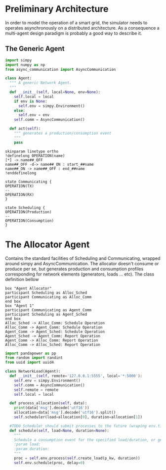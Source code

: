 #+STARTUP: INLINEIMAGES
#+TITLE Logging Development Progress on the Simulator
#+begin_src python :session SINS
#+end_src

* Preliminary Architecture
In order to model the operation of a smart grid, the simulator needs to operates asynchronously on a distributed architecture.
As a consequence a multi-agent design paradigm is probably a good way to describe it.

** The Generic Agent 

#+begin_src plantuml :file ./sim_arch.png :exports results
!definelong AGENT(name)
skinparam linetype ortho
component name {
component Scheduler as name.S
component AsyncComms as name.C
interface Consume as name.consume
interface Produce as name.produce
name.S <..> name.C : use
name.S -left-> name.consume
name.S -right-> name.produce
}
!enddefinelong
AGENT(Agent)
#+end_src

#+RESULTS:
[[file:./sim_arch.png]]

#+begin_src python :results output :session SINS
import simpy
import numpy as np
from async_communication import AsyncCommunication

class Agent:
  """ A generic Network Agent.
  """
  def __init__(self, local=None, env=None):
    self.local = local
    if env is None:
      self.env = simpy.Environment()
    else:
      self.env = env
    self.comm = AsyncCommunication()

  def act(self):
    """ generates a production/consumption event
    """
    pass
#+end_src

#+RESULTS:
: Python 3.7.0 (default, Jun 28 2018, 13:15:42) 
: [GCC 7.2.0] :: Anaconda, Inc. on linux
: Type "help", "copyright", "credits" or "license" for more information.
: python.el: native completion setup loaded

#+begin_src plantuml :file ./sim_states.png :export results
skinparam linetype ortho
!definelong OPERATION(name)
[*] -> name##_OFF
name##_OFF -d-> name##_ON : start_##name
name##_ON -> name##_OFF : end_##name
!enddefinelong

state Communicating {
OPERATION(TX)
--
OPERATION(RX)
}

state Scheduling {
OPERATION(Production)
--
OPERATION(Consumption)
}
#+end_src

#+RESULTS:
[[file:./sim_states.png]]

* The Allocator Agent
Contains the standard facilities of Scheduling and Communicating, wrapped around simpy and AsyncCommunication.
The allocator doesn't consume or produce per se, but generates production and consumption profiles corresponding for network elements (generators, loads ... etc).
The class definition bellow

#+begin_src plantuml :file alloc_agent_seq.png
box "Agent Allocator"
participant Scheduling as Alloc_Sched
participant Communicating as Alloc_Comm
end box
box "Agent 1"
participant Communicating as Agent_Comm
participant Scheduling as Agent_Sched
end box
Alloc_Sched -> Alloc_Comm: Schedule Operation
Alloc_Comm -> Agent_Comm: Schedule Operation
Agent_Comm -> Agent_Sched: Schedule Operation
Agent_Sched -> Agent_Comm: Report Operation
Agent_Comm -> Alloc_Comm: Report Operation
Alloc_Comm -> Alloc_Sched: Report Operation
#+end_src

#+RESULTS:
[[file:alloc_agent_seq.png]]

 
#+begin_src python :results output :session SINS
import pandapower as pp
from random import randint
from uuid import uuid4

class NetworkLoad(Agent):
  def __init__(self, remote='127.0.0.1:5555', local='*:5000'):
    self.env = simpy.Environment()
    self.comm = AsyncCommunication()
    self.remote = remote
    self.local = local

  def process_allocation(self, data):
    print(data['msg'].decode('utf16'))
    allocation=data['msg'].decode('utf16').split()
    self.scheduler(load=allocation[0], duration=allocation[1])

  #TODO Scheduler should submit processes to the future (wraping env.timeout and env.process?)
  def schedule(self, load=None, duration=None):
    """
    Schedule a consumption event for the specified load/duration, or generate random load/duration
    :param load:
    :param duration:
    """
    proc = self.env.process(self.create_load(p_kw, duration))
    self.env.schedule(proc, delay=0)


#+end_src

# Local Variables:
# org-babel-default-header-args:python: ((:results . "output") (:exports . "code") (:cache))
# org-babel-python-command: "/home/taqi/anaconda3/envs/sim/bin/python"
# End:
